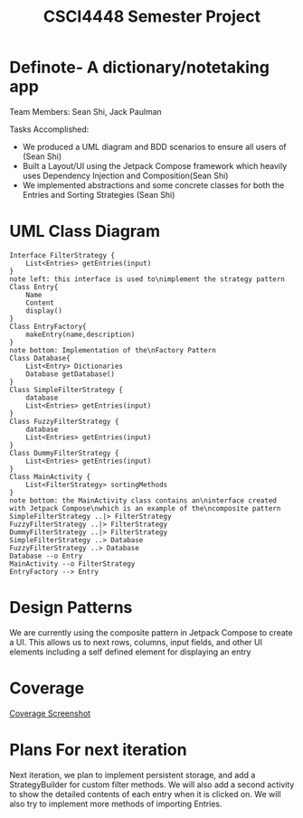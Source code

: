 #+TITLE: CSCI4448 Semester Project
#+DESCRIPTION: CSCI4448 Semester Project
#+OPTIONS: toc:nil num:nil
#+BIND: org-latex-title-command "\\begin{center}\\Large %t\\end{center}"
#+EXPORT_FILE_NAME: Project 7 Update.pdf
#+LATEX_HEADER: \usepackage{enumitem}
#+LATEX_HEADER: \usepackage{geometry}
#+LATEX_HEADER: \setlist{noitemsep}
#+LATEX_HEADER: \geometry{margin=0.9in}
#+LATEX_HEADER: \pagenumbering{gobble}
* Definote- A dictionary/notetaking app
Team Members: Sean Shi, Jack Paulman

Tasks Accomplished:
- We produced a UML diagram and BDD scenarios to ensure all users of (Sean Shi)
- Built a Layout/UI using the Jetpack Compose framework which heavily uses Dependency Injection and Composition(Sean Shi)
- We implemented abstractions and some concrete classes for both the Entries and Sorting Strategies (Sean Shi)

* UML Class Diagram
#+begin_src plantuml :file class-diagram.png
Interface FilterStrategy {
	List<Entries> getEntries(input)
}
note left: this interface is used to\nimplement the strategy pattern
Class Entry{
	Name
	Content
	display()
}
Class EntryFactory{
	makeEntry(name,description)
}
note bottom: Implementation of the\nFactory Pattern
Class Database{
	List<Entry> Dictionaries
	Database getDatabase()
}
Class SimpleFilterStrategy {
	database
	List<Entries> getEntries(input)
}
Class FuzzyFilterStrategy {
	database
	List<Entries> getEntries(input)
}
Class DummyFilterStrategy {
	List<Entries> getEntries(input)
}
Class MainActivity {
	List<FilterStrategy> sortingMethods
}
note bottom: the MainActivity class contains an\ninterface created with Jetpack Compose\nwhich is an example of the\ncomposite pattern
SimpleFilterStrategy ..|> FilterStrategy
FuzzyFilterStrategy ..|> FilterStrategy
DummyFilterStrategy ..|> FilterStrategy
SimpleFilterStrategy ..> Database
FuzzyFilterStrategy ..> Database
Database --o Entry
MainActivity --o FilterStrategy
EntryFactory --> Entry
#+end_src

#+RESULTS:
[[file:class-diagram.png]]


# | Builder   | A pattern to incrementally build complex objects                                     |
# | Factory   | Constructs objects without specifying the exact type                                 |
# | Observer  | Allows external observers to be notified of changes internal to the observable class |
# | Singleton | There can only be one                                                                |
# | Composite | Each of these is either a base node or is composed of nodes                          |
* Design Patterns
We are currently using the composite pattern in Jetpack Compose to create a UI.
This allows us to next rows, columns, input fields, and other UI elements including a self defined element for displaying an entry

* Coverage
[[file:coverage.png][Coverage Screenshot]]

* Plans For next iteration
Next iteration, we plan to implement persistent storage, and add a StrategyBuilder for custom filter methods.
We will also add a second activity to show the detailed contents of each entry when it is clicked on.
We will also try to implement more methods of importing Entries.
